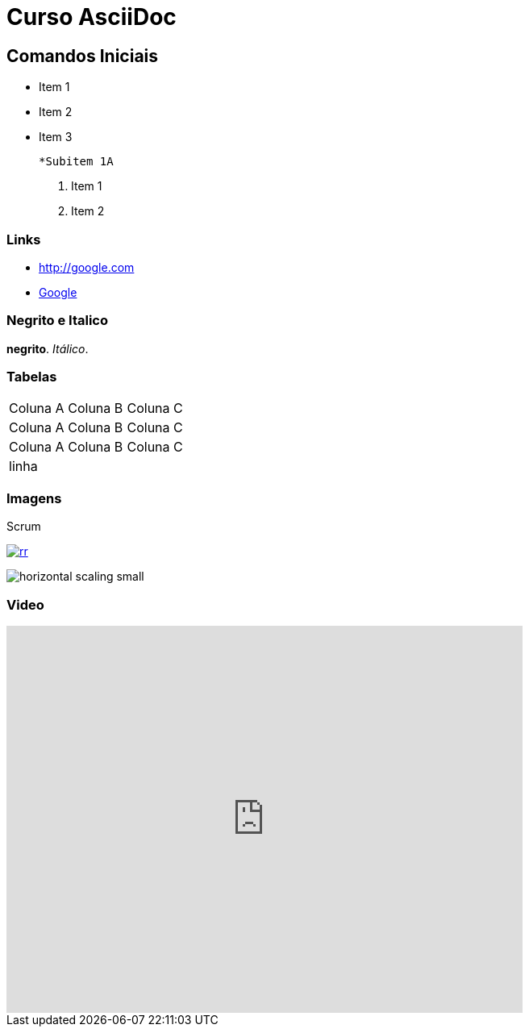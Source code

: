 
:imagesdir: images
:figure-caption: Figura

= Curso AsciiDoc

== Comandos Iniciais

- Item 1
- Item 2
- Item 3
    
    *Subitem 1A

1. Item 1
2. Item 2

=== Links

- http://google.com
- http://google.com[Google]


=== Negrito e Italico
*negrito*. _Itálico_.



=== Tabelas

|===
| Coluna A | Coluna B | Coluna C
| Coluna A | Coluna B | Coluna C
| Coluna A | Coluna B | Coluna C
3+| linha

|===

=== Imagens

.Scrum
image:rr.png[link=http://google.com]

image:horizontal-scaling-small.gif[]

=== Video

video::DHLA8X_ujwo[youtube, width=640, height=480]


